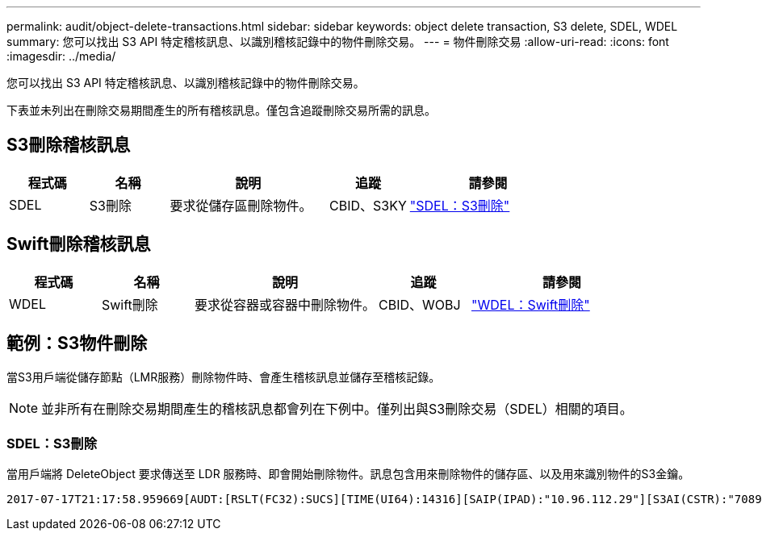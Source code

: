 ---
permalink: audit/object-delete-transactions.html 
sidebar: sidebar 
keywords: object delete transaction, S3 delete, SDEL, WDEL 
summary: 您可以找出 S3 API 特定稽核訊息、以識別稽核記錄中的物件刪除交易。 
---
= 物件刪除交易
:allow-uri-read: 
:icons: font
:imagesdir: ../media/


[role="lead"]
您可以找出 S3 API 特定稽核訊息、以識別稽核記錄中的物件刪除交易。

下表並未列出在刪除交易期間產生的所有稽核訊息。僅包含追蹤刪除交易所需的訊息。



== S3刪除稽核訊息

[cols="1a,1a,2a,1a,2a"]
|===
| 程式碼 | 名稱 | 說明 | 追蹤 | 請參閱 


 a| 
SDEL
 a| 
S3刪除
 a| 
要求從儲存區刪除物件。
 a| 
CBID、S3KY
 a| 
link:sdel-s3-delete.html["SDEL：S3刪除"]

|===


== Swift刪除稽核訊息

[cols="1a,1a,2a,1a,2a"]
|===
| 程式碼 | 名稱 | 說明 | 追蹤 | 請參閱 


 a| 
WDEL
 a| 
Swift刪除
 a| 
要求從容器或容器中刪除物件。
 a| 
CBID、WOBJ
 a| 
link:wdel-swift-delete.html["WDEL：Swift刪除"]

|===


== 範例：S3物件刪除

當S3用戶端從儲存節點（LMR服務）刪除物件時、會產生稽核訊息並儲存至稽核記錄。


NOTE: 並非所有在刪除交易期間產生的稽核訊息都會列在下例中。僅列出與S3刪除交易（SDEL）相關的項目。



=== SDEL：S3刪除

當用戶端將 DeleteObject 要求傳送至 LDR 服務時、即會開始刪除物件。訊息包含用來刪除物件的儲存區、以及用來識別物件的S3金鑰。

[listing, subs="specialcharacters,quotes"]
----
2017-07-17T21:17:58.959669[AUDT:[RSLT(FC32):SUCS][TIME(UI64):14316][SAIP(IPAD):"10.96.112.29"][S3AI(CSTR):"70899244468554783528"][SACC(CSTR):"test"][S3AK(CSTR):"SGKHyalRU_5cLflqajtaFmxJn946lAWRJfBF33gAOg=="][SUSR(CSTR):"urn:sgws:identity::70899244468554783528:root"][SBAI(CSTR):"70899244468554783528"][SBAC(CSTR):"test"]\[S3BK\(CSTR\):"example"\]\[S3KY\(CSTR\):"testobject-0-7"\][CBID\(UI64\):0x339F21C5A6964D89][CSIZ(UI64):30720][AVER(UI32):10][ATIM(UI64):150032627859669][ATYP\(FC32\):SDEL][ANID(UI32):12086324][AMID(FC32):S3RQ][ATID(UI64):4727861330952970593]]
----